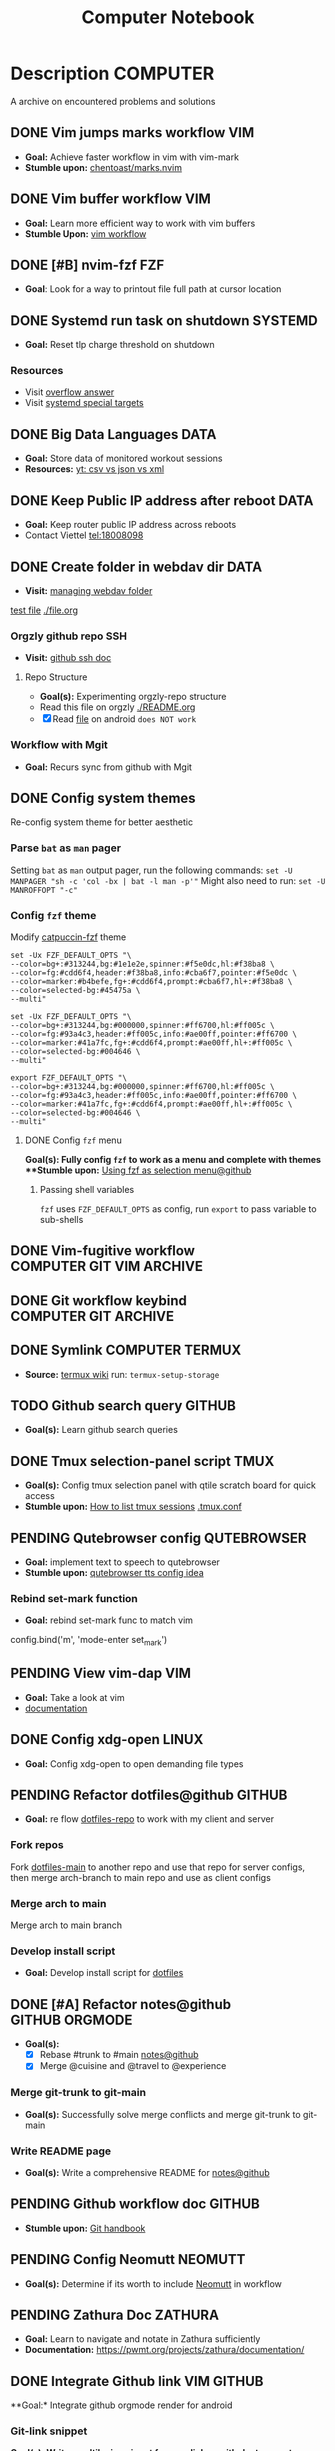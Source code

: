 #+TITLE: Computer Notebook

* Description :COMPUTER:

A archive on encountered problems and solutions

** DONE Vim jumps marks workflow :VIM:
CLOSED: [2024-09-08 Sun 06:35]
:PROPERTIES:
:ARCHIVE_TIME: 2024-09-11 Wed 04:59
:ARCHIVE_FILE: /home/whammou/notes/personal.org
:ARCHIVE_CATEGORY: personal
:ARCHIVE_TODO: DONE
:END:

- *Goal:* Achieve faster workflow in vim with vim-mark
- *Stumble upon:* [[https://github.com/chentoast/marks.nvim][chentoast/marks.nvim]]

** DONE Vim buffer workflow :VIM:
CLOSED: [2024-09-08 Sun 04:17]
:PROPERTIES:
:ARCHIVE_TIME: 2024-09-11 Wed 04:59
:ARCHIVE_FILE: /home/whammou/notes/personal.org
:ARCHIVE_CATEGORY: personal
:ARCHIVE_TODO: DONE
:END:

- *Goal:* Learn more efficient way to work with vim buffers
- *Stumble Upon:* [[https://dev.to/iggredible/a-faster-vim-workflow-with-buffers-and-args-51kf][vim workflow]]

** DONE [#B] nvim-fzf :FZF:
CLOSED: [2024-09-08 Sun 04:15]
:PROPERTIES:
:ARCHIVE_TIME: 2024-09-11 Wed 04:59
:ARCHIVE_FILE: /home/whammou/notes/personal.org
:ARCHIVE_CATEGORY: personal
:ARCHIVE_TODO: TODO
:END:

- *Goal*: Look for a way to printout file full path at cursor location

** DONE Systemd run task on shutdown :SYSTEMD:
CLOSED: [2024-09-08 Sun 04:17]
:PROPERTIES:
:ARCHIVE_TIME: 2024-09-11 Wed 04:59
:ARCHIVE_FILE: /home/whammou/notes/personal.org
:ARCHIVE_CATEGORY: personal
:ARCHIVE_TODO: DONE
:END:

- *Goal:* Reset tlp charge threshold on shutdown

*** Resources

- Visit [[https://a.opnxng.com/exchange/unix.stackexchange.com/questions/39226/how-to-run-a-script-with-systemd-right-before-shutdown][overflow answer]]
- Visit [[https://www.freedesktop.org/software/systemd/man/latest/systemd.special.html][systemd special targets]]

** DONE Big Data Languages :DATA:
CLOSED: [2024-08-29 Thu 22:52]
:PROPERTIES:
:ARCHIVE_TIME: 2024-09-11 Wed 04:59
:ARCHIVE_FILE: /home/whammou/notes/personal.org
:ARCHIVE_CATEGORY: personal
:ARCHIVE_TODO: DONE
:END:

- *Goal:* Store data of monitored workout sessions
- *Resources:* [[https://www.youtube.com/watch?v=LkriaLlkByM&t=66][yt: csv vs json vs xml]]

** DONE Keep Public IP address after reboot :DATA:
CLOSED: [2024-09-07 Sat 21:24] DEADLINE: <2024-09-11 Wed 22:00>
:PROPERTIES:
:ARCHIVE_TIME: 2024-09-11 Wed 04:59
:ARCHIVE_FILE: /home/whammou/notes/personal.org
:ARCHIVE_CATEGORY: personal
:ARCHIVE_TODO: TODO
:END:

- *Goal:* Keep router public IP address across reboots
- Contact Viettel tel:18008098

** DONE Create folder in webdav dir :DATA:
CLOSED: [2024-09-10 Tue 20:33]
:PROPERTIES:
:ARCHIVE_TIME: 2024-09-11 Wed 04:59
:ARCHIVE_FILE: /home/whammou/notes/personal.org
:ARCHIVE_CATEGORY: personal
:ARCHIVE_TODO: 
:END:

- *Visit:* [[https://docs.oracle.com/cd/E21764_01/doc.1111/e10978/c08_folders.htm#CSMRC722][managing webdav folder]]
[[./test/file.org][test file]]
[[./file.org]]

*** Orgzly github repo SSH

- *Visit:* [[https://docs.github.com/en/authentication/connecting-to-github-with-ssh][github ssh doc]]

**** Repo Structure

- *Goal(s):* Experimenting orgzly-repo structure
- Read this file on orgzly [[./README.org]]
- [X] Read [[./EEET2604/number_system.md][file]] on android ~does NOT work~

*** Workflow with Mgit

- *Goal:* Recurs sync from github with Mgit

** DONE Config system themes
CLOSED: [2024-09-27 Fri 03:17]

Re-config system theme for better aesthetic

*** Parse ~bat~ as ~man~ pager

Setting ~bat~ as ~man~ output pager, run the following commands:
~set -U MANPAGER "sh -c 'col -bx | bat -l man -p'"~
Might also need to run:
~set -U MANROFFOPT "-c"~

*** Config ~fzf~ theme

Modify [[https://github.com/catppuccin/fzf][catpuccin-fzf]] theme

#+NAME: catpuccin-fzf theme
#+BEGIN_SRC
set -Ux FZF_DEFAULT_OPTS "\
--color=bg+:#313244,bg:#1e1e2e,spinner:#f5e0dc,hl:#f38ba8 \
--color=fg:#cdd6f4,header:#f38ba8,info:#cba6f7,pointer:#f5e0dc \
--color=marker:#b4befe,fg+:#cdd6f4,prompt:#cba6f7,hl+:#f38ba8 \
--color=selected-bg:#45475a \
--multi"
#+END_SRC

#+NAME: OneDarket-fzf fish
#+BEGIN_SRC
set -Ux FZF_DEFAULT_OPTS "\
--color=bg+:#313244,bg:#000000,spinner:#ff6700,hl:#ff005c \
--color=fg:#93a4c3,header:#ff005c,info:#ae00ff,pointer:#ff6700 \
--color=marker:#41a7fc,fg+:#cdd6f4,prompt:#ae00ff,hl+:#ff005c \
--color=selected-bg:#004646 \
--multi"
#+END_SRC

#+NAME: OneDarkest-fzf bash
#+BEGIN_SRC
export FZF_DEFAULT_OPTS "\
--color=bg+:#313244,bg:#000000,spinner:#ff6700,hl:#ff005c \
--color=fg:#93a4c3,header:#ff005c,info:#ae00ff,pointer:#ff6700 \
--color=marker:#41a7fc,fg+:#cdd6f4,prompt:#ae00ff,hl+:#ff005c \
--color=selected-bg:#004646 \
--multi"
#+END_SRC

**** DONE Config ~fzf~ menu
CLOSED: [2024-09-27 Fri 01:16] DEADLINE: <2024-09-26 Thu 22:00>

**Goal(s):* Fully config ~fzf~ to work as a menu and complete with themes
**Stumble upon:* [[https://github.com/junegunn/fzf/issues/70][Using fzf as selection menu@github]]

***** Passing shell variables

~fzf~ uses ~FZF_DEFAULT_OPTS~ as config, run ~export~ to pass variable to sub-shells

** DONE Vim-fugitive workflow :COMPUTER:GIT:VIM:ARCHIVE:
CLOSED: [2024-10-07 Mon 22:27]

- *Goal:* Improve git workflow and merge conflicts
- *Stumble upon:* [[https://www.youtube.com/playlist?list=PLmcTCfaoOo_jP2mViI_3d1aZrbueLyArh][DevOps git playlist]]

*** Working with vim-fugitive

Develop a suitable workflow with vim-fugitive

- *Source(s):* [[https://redlib.seasi.dev/r/vim/comments/tcb29t/video_a_great_git_workflow_with_vimfugitive/][reddit]]  [[https://dzx.fr/blog/introduction-to-vim-fugitive/][fugitive_in_action@blog]]
> [!NOTE]
> Run ~:help fugitive~ in ~nvim~ for fugitive documentation

*** Record changes

The summer buffer constitutes Fugitive's main interface, from which you can stage diff, and commit files to record changes to Git repository

**** Summary view

Run ~:G~ without arguments to access the main summary buffer (interative equivalent of ~git status~)

/For the status, you can use Vim's built in window management commands, like ~:only~ to hide windows other than the focues one (same as ~<C-w><C-o>~). You can chain it after a Git command as ~:G | only~/

> [!NOTE]
> Press ~g?~ inside the buffer for quickly open documentation at the key mappings section

**** Track files

*** Useful keybinds

a. ~ca~ to amend the last commit
b. ~cw~ to reword the last commit
c. ~cf~ to create a fixup commit
d. ~crc~ to revert the commit under the cursor

** DONE Git workflow keybind :COMPUTER:GIT:ARCHIVE:
CLOSED: [2024-10-07 Mon 22:27]

- *Goal(s):* Add vim-fugitive keybinds to optimize workflow
- *Stumble upon:* [[https://youtube.com/watch?v=57x4ZzzCr2Y][nvim+fugitive+lazygit@youtube]] [[https://github.com/jesseduffield/lazygit][lazygit@github]]

** DONE Symlink :COMPUTER:TERMUX:
CLOSED: [2024-10-07 Mon 04:39]

- *Source:* [[https://wiki.termux.com/wiki/Internal_and_external_storage][termux wiki]]
  run: ~termux-setup-storage~

** TODO Github search query :GITHUB:

- *Goal(s):* Learn github search queries

** DONE Tmux selection-panel script :TMUX:
CLOSED: [2024-10-07 Mon 04:38]

- *Goal(s):* Config tmux selection panel with qtile scratch board for quick access
- *Stumble upon:*  [[https://linuxier.com/how-to-list-sessions-in-tmux/][How to list tmux sessions]]  [[https://gist.github.com/vaughany/483324b983ac51281ef63bb672f6c1ed][.tmux.conf]]

** PENDING Qutebrowser config :QUTEBROWSER:

- *Goal:* implement text to speech to qutebrowser
- *Stumble upon:* [[https://redlib.seasi.dev/r/qutebrowser/comments/w4pv2v/configpy_ideas/][qutebrowser tts config idea]]

*** Rebind set-mark function

- *Goal:* rebind set-mark func to match vim

#+NAME: config.py bind command
#+BEGIN_SRC: python
  config.bind('m', 'mode-enter set_mark')
#+END_SRC

** PENDING View vim-dap :VIM:

- *Goal:* Take a look at vim
- [[https://github.com/mfussenegger/nvim-dap][documentation]]

** DONE Config xdg-open :LINUX:
CLOSED: [2024-10-07 Mon 22:27]

- *Goal:* Config xdg-open to open demanding file types

** PENDING Refactor dotfiles@github :GITHUB:

- *Goal:* re flow [[https://github.com/whammou/dotfiles][dotfiles-repo]] to work with my client and server

*** Fork repos

Fork [[https://github.com/whammou/dotfiles][dotfiles-main]] to another repo and use that repo for server configs, then merge arch-branch to main repo and use as client configs

*** Merge arch to main

Merge arch to main branch

*** Develop install script

- *Goal:* Develop install script for [[https://github.com/whammou/dotfiles][dotfiles]]

** DONE [#A] Refactor notes@github :GITHUB:ORGMODE:
CLOSED: [2024-10-07 Mon 02:39] SCHEDULED: <2024-10-05 Sat 00:00>

- *Goal(s):* 
  - [X] Rebase #trunk to #main [[https://github.com/whammou/notes][notes@github]]
  - [X] Merge @cuisine and @travel to @experience

*** Merge git-trunk to git-main

- *Goal(s):* Successfully solve merge conflicts and merge git-trunk to git-main

*** Write README page

- *Goal(s):* Write a comprehensive README for [[https://github.com/whammou/notes][notes@github]]

** PENDING Github workflow doc :GITHUB:

- *Stumble upon:* [[https://docs.github.com/en/get-started/using-git/about-git][Git handbook]]

** PENDING Config Neomutt :NEOMUTT:

- *Goal(s):* Determine if its worth to include [[https://neomutt.org/guide/gettingstarted.html][Neomutt]] in workflow

** PENDING Zathura Doc :ZATHURA:
:PROPERTIES:
:ARCHIVE_TIME: 2024-09-11 Wed 04:59
:ARCHIVE_FILE: /home/whammou/notes/personal.org
:ARCHIVE_CATEGORY: personal
:ARCHIVE_TODO: IN-PROGESS
:END:

- *Goal:* Learn to navigate and notate in Zathura sufficiently
- *Documentation:* [[https://pwmt.org/projects/zathura/documentation/]]

** DONE Integrate Github link :VIM:GITHUB:
CLOSED: [2024-12-26 Thu 22:27]

**Goal:* Integrate github orgmode render for android

*** Git-link snippet

**Goal(s):* Write an ultilsnip snippet for repo link on github at current cursor location
**Stumble upon:* [[https://github.com/jltwheeler/nvim-git-link]]

** DONE Script orgmode scratchpad :VIM:ORGMODE:
CLOSED: [2024-10-07 Mon 02:06]

- *Goal(s):* Create an nvim-orgmode scratchpad with ~qtile~
- *Stumble upon:* [[https://curtismchale.ca/2023/12/20/ultimate-keyboard-control-task-management-nvim-orgmode/][nvim-orgmode workflow]]

** PENDING Spreadsheet data visualize :DATA:DOC:
:PROPERTIES:
:CUSTOM_ID: visidata
:END:

- *Goal(s):* implement .csv for data tracking
- *Stumble upon:* python data visualizer  [[https://www.visidata.org/][visidata]]
- *DOCS:* [[https://github.com/saulpw/visidata/wiki/Screen-Layout][visidata DOCS][documents]]

** DONE [#B] Linux G-suite :LINUX:
CLOSED: [2024-10-22 Tue 00:13] DEADLINE: <2024-10-20 Sun 22:00>

- *Goal:* Integrate G-suites with Linux
- [NOTE]: failed to build g-suite-electron on arch linux

  Change integrate g-suite using Qutebrowser

** DONE Arch input method :COMPUTER:LINUX:
CLOSED: [2024-11-08 Fri 04:51]

- *Goal(s):* added Vietnamese and German input method to arch
- *Visit:* [[https://wiki.archlinux.org/title/Input_method][input_method@archwiki]]
-  *Resource:*  [[https://www.youtube.com/watch?v=lJoXhS4EUJs]]  [[https://wiki.archlinux.org/title/Fcitx][fcitx@archwiki]]

*** Input Methods

In an operating system component or program that enables users to generate characters not natively available to their input devices by using sequences of characters that are natively available on their input devices

**** Setup fcitx5

Some GUI toolkits provide input method modules support for input method integration in applications. However they're not always needed  

**** Environment Variable

- *Source(s):* [[https://www.freecodecamp.org/news/how-to-set-an-environment-variable-in-linux/][env_var@codecamp]] [[https://wiki.archlinux.org/title/Environment_variables#Graphical_environment][set env var@archwiki]]

~Environment Variables~ are the variables specific to a certain environment

***** List Environment Variables

Run ~env~ to display all the environment variables defined for a current session

***** Print Environment Variables

Run ~printenv VARIBLE_NAME~ or ~echo $varname~ to print the value of a certain variable 

***** Set Environment Variables

Run ~Export VARIABLE_NAME=value~ to define a variable 

** PENDING Clean up $HOME :COMPUTER:LINUX:

- *Goal(s):* clean up $HOME dir
- *Stumble upon:* [[https://github.com/b3nj5m1n/xdg-ninja][xdg-ninjja@github]]

** DONE Install Latex nvim-treesitter parser :NVIM:
CLOSED: [2024-10-31 Thu 01:38]

- *Goal(s):* Integrate latex parser to nvim to write tex math in markdown
- *Source(s):* [[https://github.com/latex-lsp/tree-sitter-latex]]
  
  To run generate parser, run: ~npx tree-sitter generate~ (~npx~ package comes with ~npm~)
  
  - Required ~treesitter-cli~ to intergrate:
      1. run ~git clone https://github.com/latex-lsp/tree-sitter-latex~
      2. cd into tree-sitter and generate parser then run ~treesitter generate~
  
  - [[https://github.com/nvim-treesitter/nvim-treesitter/wiki/Installation][nvim-treesitter installation]] installation in config

  ** Open markdown at headline :NVIM:

  - *Goal(s):* find a way to open markdown at certain headline
  - *Visit:* [[https://a.opnxng.com/exchange/stackoverflow.com/questions/51187658/markdown-reference-to-section-from-another-file][cross file reference]]

** Neovim auto completion :NVIM:

- *Goal(s):* config nvim-lspconfig to work with  [[https://github.com/ms-jpq/coq_nvim][coq.nvim@github]]
- *Stumble upon:*  [[https://neovim.io/doc/user/lsp.html][docs]]

*** Differences between LSP and code completion

Differences between LSP and code-completion, liner

**** What is LSP

LSP stands for "Language server protocol" and it is standardized information on a language include ~code completer~ and ~linter~ role into one. However a LSP run separately from the editor and thus has to be connected to the editor

*** Config LSP for neovim

- *Visit:* [[https://github.com/neovim/nvim-lspconfig][nvim-lspconfig@github]]

** DONE Terminal rework :COMPUTER:LINUX:
CLOSED: [2024-12-06 Fri 20:56]

- *Goal:* rework linux terminal

*** DONE Implement nvim image :COMPUTER:LINUX:NVIM:
CLOSED: [2024-12-05 Thu 01:48]

- *Goal(s):* adding image support to nvim for better documentation render
- *Stumble upon:*  [[https://github.com/3rd/image.nvim][nvim-imgage@github]]

**** Config Kitty

- *Goal(s):* config kitty to replace alacritty (take advantage of kitty image protocol)
- *Source(s):*  [[https://github.com/kovidgoyal/kitty][kitty@github]]

***** DONE Terminal colors
CLOSED: [2024-12-04 Wed 19:37] DEADLINE: <2024-12-04 Wed 07:00>

- *Goal(s):* update terminal colors mappings
  - [X] kitty 
  - [X] fastfetch
  - [X] fish
  - [X] starship shell

**** DONE Render html in markdown
CLOSED: [2024-12-04 Wed 15:16]

- *Goal(s):* render html syntax image inside markdown

*** DONE Integrate markdown headline :COMPUTER:LINUX:NVIM:GITHUB:
CLOSED: [2024-12-06 Fri 20:55]

- *Goal(s):* create link to a specific headline in a markdown file
- *Visit:* [[https://github.com/chimay/organ?tab=readme-ov-file][organ@github]]

** DONE Systemd power supply detection :SYSTEMD:
CLOSED: [2024-12-16 Mon 02:55] DEADLINE: <2024-12-15 Sun 20:00>

- *Goal(s):* Adding power supply detection to systemd via udev rules
- *Stumble upon:* [[https://chrisdown.name/2017/10/29/adding-power-related-targets-to-systemd.html][adding power related targets to systemd]]

** DONE Systemd service :SYSTEMD:
CLOSED: [2024-12-21 Sat 02:39] DEADLINE: <2024-12-21 Sat 00:00>

- *Goal:* set ~tlp~ on top most of shutdown target
- *Solution:* [[https://old.reddit.com/r/linuxquestions/comments/udr7ch/running_systemd_service_on_shutdown_before/][systemd service on shutdown]]

*** DONE Systemd multiple triggers :SYSTEMD:
CLOSED: [2024-12-21 Sat 02:39] DEADLINE: <2024-12-21 Sat 00:00>

- *Goal:* implement multiple triggers for a systemd service

